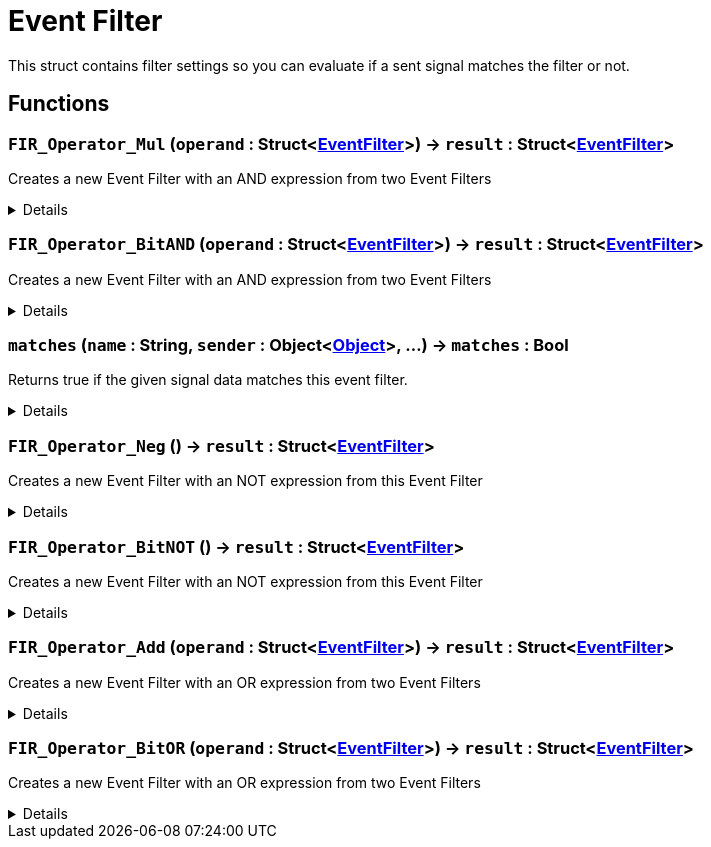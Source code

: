 = Event Filter
:table-caption!:

This struct contains filter settings so you can evaluate if a sent signal matches the filter or not.

== Functions

// tag::func-FIR_Operator_Mul-title[]
=== `FIR_Operator_Mul` (`operand` : Struct<xref:/reflection/structs/EventFilter.adoc[EventFilter]>) -> `result` : Struct<xref:/reflection/structs/EventFilter.adoc[EventFilter]>
// tag::func-FIR_Operator_Mul[]

Creates a new Event Filter with an AND expression from two Event Filters

[%collapsible]
====
[cols="1,5a",separator="!"]
!===
! Flags
! +++<span style='color:#bb2828'><i>RuntimeSync</i></span> <span style='color:#bb2828'><i>RuntimeParallel</i></span> <span style='color:#5dafc5'><i>MemberFunc</i></span>+++

! Display Name ! And
!===

.Parameters
[%header,cols="1,1,4a",separator="!"]
!===
!Name !Type !Description

! *Operand* `operand`
! Struct<xref:/reflection/structs/EventFilter.adoc[EventFilter]>
! The other Operand.
!===

.Return Values
[%header,cols="1,1,4a",separator="!"]
!===
!Name !Type !Description

! *Result* `result`
! Struct<xref:/reflection/structs/EventFilter.adoc[EventFilter]>
! The combined Expression.
!===

====
// end::func-FIR_Operator_Mul[]
// end::func-FIR_Operator_Mul-title[]
// tag::func-FIR_Operator_BitAND-title[]
=== `FIR_Operator_BitAND` (`operand` : Struct<xref:/reflection/structs/EventFilter.adoc[EventFilter]>) -> `result` : Struct<xref:/reflection/structs/EventFilter.adoc[EventFilter]>
// tag::func-FIR_Operator_BitAND[]

Creates a new Event Filter with an AND expression from two Event Filters

[%collapsible]
====
[cols="1,5a",separator="!"]
!===
! Flags
! +++<span style='color:#bb2828'><i>RuntimeSync</i></span> <span style='color:#bb2828'><i>RuntimeParallel</i></span> <span style='color:#5dafc5'><i>MemberFunc</i></span>+++

! Display Name ! And
!===

.Parameters
[%header,cols="1,1,4a",separator="!"]
!===
!Name !Type !Description

! *Operand* `operand`
! Struct<xref:/reflection/structs/EventFilter.adoc[EventFilter]>
! The other Operand.
!===

.Return Values
[%header,cols="1,1,4a",separator="!"]
!===
!Name !Type !Description

! *Result* `result`
! Struct<xref:/reflection/structs/EventFilter.adoc[EventFilter]>
! The combined Expression.
!===

====
// end::func-FIR_Operator_BitAND[]
// end::func-FIR_Operator_BitAND-title[]
// tag::func-matches-title[]
=== `matches` (`name` : String, `sender` : Object<xref:/reflection/classes/Object.adoc[Object]>, ...) -> `matches` : Bool
// tag::func-matches[]

Returns true if the given signal data matches this event filter.

[%collapsible]
====
[cols="1,5a",separator="!"]
!===
! Flags
! +++<span style='color:#e59445'><i>VarArgs</i></span> <span style='color:#bb2828'><i>RuntimeSync</i></span> <span style='color:#bb2828'><i>RuntimeParallel</i></span> <span style='color:#5dafc5'><i>MemberFunc</i></span>+++

! Display Name ! Matches
!===

.Parameters
[%header,cols="1,1,4a",separator="!"]
!===
!Name !Type !Description

! *Name* `name`
! String
! The (internal) name of the signal.

! *Sender* `sender`
! Object<xref:/reflection/classes/Object.adoc[Object]>
! The sender of the signal
!===

.Return Values
[%header,cols="1,1,4a",separator="!"]
!===
!Name !Type !Description

! *Matches* `matches`
! Bool
! True if the given signal matches the filter
!===

====
// end::func-matches[]
// end::func-matches-title[]
// tag::func-FIR_Operator_Neg-title[]
=== `FIR_Operator_Neg` () -> `result` : Struct<xref:/reflection/structs/EventFilter.adoc[EventFilter]>
// tag::func-FIR_Operator_Neg[]

Creates a new Event Filter with an NOT expression from this Event Filter

[%collapsible]
====
[cols="1,5a",separator="!"]
!===
! Flags
! +++<span style='color:#bb2828'><i>RuntimeSync</i></span> <span style='color:#bb2828'><i>RuntimeParallel</i></span> <span style='color:#5dafc5'><i>MemberFunc</i></span>+++

! Display Name ! Not
!===

.Return Values
[%header,cols="1,1,4a",separator="!"]
!===
!Name !Type !Description

! *Result* `result`
! Struct<xref:/reflection/structs/EventFilter.adoc[EventFilter]>
! The output Expression.
!===

====
// end::func-FIR_Operator_Neg[]
// end::func-FIR_Operator_Neg-title[]
// tag::func-FIR_Operator_BitNOT-title[]
=== `FIR_Operator_BitNOT` () -> `result` : Struct<xref:/reflection/structs/EventFilter.adoc[EventFilter]>
// tag::func-FIR_Operator_BitNOT[]

Creates a new Event Filter with an NOT expression from this Event Filter

[%collapsible]
====
[cols="1,5a",separator="!"]
!===
! Flags
! +++<span style='color:#bb2828'><i>RuntimeSync</i></span> <span style='color:#bb2828'><i>RuntimeParallel</i></span> <span style='color:#5dafc5'><i>MemberFunc</i></span>+++

! Display Name ! Not
!===

.Return Values
[%header,cols="1,1,4a",separator="!"]
!===
!Name !Type !Description

! *Result* `result`
! Struct<xref:/reflection/structs/EventFilter.adoc[EventFilter]>
! The output Expression.
!===

====
// end::func-FIR_Operator_BitNOT[]
// end::func-FIR_Operator_BitNOT-title[]
// tag::func-FIR_Operator_Add-title[]
=== `FIR_Operator_Add` (`operand` : Struct<xref:/reflection/structs/EventFilter.adoc[EventFilter]>) -> `result` : Struct<xref:/reflection/structs/EventFilter.adoc[EventFilter]>
// tag::func-FIR_Operator_Add[]

Creates a new Event Filter with an OR expression from two Event Filters

[%collapsible]
====
[cols="1,5a",separator="!"]
!===
! Flags
! +++<span style='color:#bb2828'><i>RuntimeSync</i></span> <span style='color:#bb2828'><i>RuntimeParallel</i></span> <span style='color:#5dafc5'><i>MemberFunc</i></span>+++

! Display Name ! Or
!===

.Parameters
[%header,cols="1,1,4a",separator="!"]
!===
!Name !Type !Description

! *Operand* `operand`
! Struct<xref:/reflection/structs/EventFilter.adoc[EventFilter]>
! The other Operand.
!===

.Return Values
[%header,cols="1,1,4a",separator="!"]
!===
!Name !Type !Description

! *Result* `result`
! Struct<xref:/reflection/structs/EventFilter.adoc[EventFilter]>
! The combined Expression.
!===

====
// end::func-FIR_Operator_Add[]
// end::func-FIR_Operator_Add-title[]
// tag::func-FIR_Operator_BitOR-title[]
=== `FIR_Operator_BitOR` (`operand` : Struct<xref:/reflection/structs/EventFilter.adoc[EventFilter]>) -> `result` : Struct<xref:/reflection/structs/EventFilter.adoc[EventFilter]>
// tag::func-FIR_Operator_BitOR[]

Creates a new Event Filter with an OR expression from two Event Filters

[%collapsible]
====
[cols="1,5a",separator="!"]
!===
! Flags
! +++<span style='color:#bb2828'><i>RuntimeSync</i></span> <span style='color:#bb2828'><i>RuntimeParallel</i></span> <span style='color:#5dafc5'><i>MemberFunc</i></span>+++

! Display Name ! Or
!===

.Parameters
[%header,cols="1,1,4a",separator="!"]
!===
!Name !Type !Description

! *Operand* `operand`
! Struct<xref:/reflection/structs/EventFilter.adoc[EventFilter]>
! The other Operand.
!===

.Return Values
[%header,cols="1,1,4a",separator="!"]
!===
!Name !Type !Description

! *Result* `result`
! Struct<xref:/reflection/structs/EventFilter.adoc[EventFilter]>
! The combined Expression.
!===

====
// end::func-FIR_Operator_BitOR[]
// end::func-FIR_Operator_BitOR-title[]

